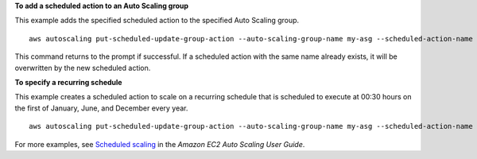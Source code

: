 **To add a scheduled action to an Auto Scaling group**

This example adds the specified scheduled action to the specified Auto Scaling group. ::

    aws autoscaling put-scheduled-update-group-action --auto-scaling-group-name my-asg --scheduled-action-name my-scheduled-action --start-time "2021-05-12T08:00:00Z" --min-size 2 --max-size 6 --desired-capacity 4

This command returns to the prompt if successful. If a scheduled action with the same name already exists, it will be overwritten by the new scheduled action.

**To specify a recurring schedule**

This example creates a scheduled action to scale on a recurring schedule that is scheduled to execute at 00:30 hours on the first of January, June, and December every year. ::

    aws autoscaling put-scheduled-update-group-action --auto-scaling-group-name my-asg --scheduled-action-name my-recurring-action --recurrence "30 0 1 1,6,12 *" --min-size 2 --max-size 6 --desired-capacity 4

For more examples, see `Scheduled scaling
<https://docs.aws.amazon.com/autoscaling/ec2/userguide/schedule_time.html>`_ in the *Amazon EC2 Auto Scaling User Guide*.
